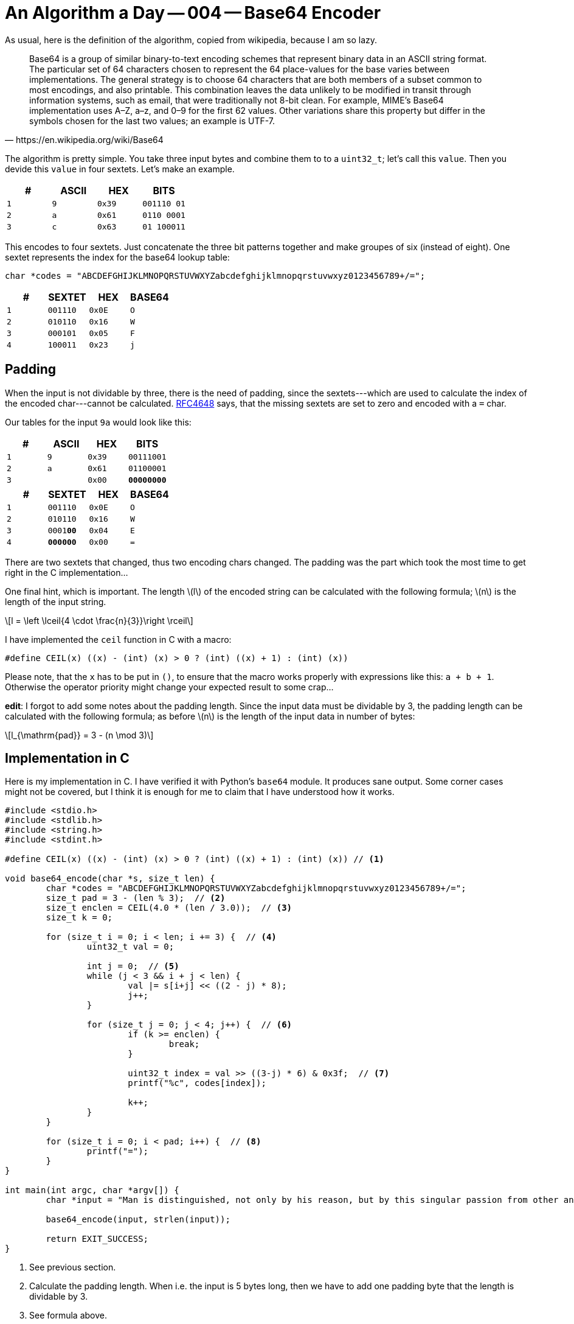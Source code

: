= An Algorithm a Day — 004 — Base64 Encoder
:stem: latexmath

As usual, here is the definition of the algorithm, copied from
wikipedia, because I am so lazy.

[quote,https://en.wikipedia.org/wiki/Base64]
Base64 is a group of similar binary-to-text encoding schemes that represent
binary data in an ASCII string format. The particular set of 64 characters
chosen to represent the 64 place-values for the base varies between
implementations. The general strategy is to choose 64 characters that are both
members of a subset common to most encodings, and also printable. This
combination leaves the data unlikely to be modified in transit through
information systems, such as email, that were traditionally not 8-bit clean.
For example, MIME's Base64 implementation uses A–Z, a–z, and 0–9 for the first
62 values. Other variations share this property but differ in the symbols
chosen for the last two values; an example is UTF-7.

The algorithm is pretty simple. You take three input bytes and combine them
to to a `uint32_t`; let's call this `value`. Then you devide this `value`
in four sextets. Let's make an example.

[cols='m,m,m,m']
|===
| # | ASCII | HEX | BITS

| 1 | 9     | 0x39 | [red]#001110# [blue]#01#
| 2 | a     | 0x61 | [blue]#0110# [green]#0001#
| 3 | c     | 0x63 | [green]#01# 100011
|===

This encodes to four sextets. Just concatenate the three bit patterns together
and make groupes of six (instead of eight). One sextet represents the index for
the base64 lookup table:

[source,C]
----
char *codes = "ABCDEFGHIJKLMNOPQRSTUVWXYZabcdefghijklmnopqrstuvwxyz0123456789+/=";
----

[cols='m,m,m,m']
|===
| # | SEXTET   | HEX  | BASE64

| 1 | [red]#001110# | 0x0E | O
| 2 | [blue]#010110# | 0x16 | W
| 3 | [green]#000101# | 0x05 | F
| 4 | 100011 | 0x23 | j
|===

== Padding

When the input is not dividable by three, there is the need of padding, since
the sextets---which are used to calculate the index of the encoded
char---cannot be calculated. https://tools.ietf.org/html/rfc4648[RFC4648] says,
that the missing sextets are set to zero and encoded with a `=` char.

Our tables for the input `9a` would look like this:

[cols='m,m,m,m']
|===
| # | ASCII | HEX | BITS

| 1 | 9     | 0x39 | 00111001
| 2 | a     | 0x61 | 01100001
| 3 |       | 0x00 | **00000000**
|===

[cols='m,m,m,m']
|===
| # | SEXTET   | HEX  | BASE64

| 1 | 001110 | 0x0E | O
| 2 | 010110 | 0x16 | W
| 3 | 0001**00** | 0x04 | E
| 4 | **000000** | 0x00 | =
|===

There are two sextets that changed, thus two encoding chars changed.
The padding was the part which took the most time to get right in the
C implementation...

One final hint, which is important. The length stem:[l] of the encoded string
can be calculated with the following formula; stem:[n] is the length of the
input string.

[stem]
++++
l = \left \lceil{4 \cdot \frac{n}{3}}\right \rceil
++++

I have implemented the `ceil` function in C with a macro:

[source, c]
----
#define CEIL(x) ((x) - (int) (x) > 0 ? (int) ((x) + 1) : (int) (x))
----

Please note, that the `x` has to be put in `()`, to ensure that the macro
works properly with expressions like this: `a + b + 1`. Otherwise the
operator priority might change your expected result to some crap...

*edit*: I forgot to add some notes about the padding length. Since the input
data must be dividable by 3, the padding length can be calculated with the
following formula; as before stem:[n] is the length of the input data in number
of bytes:

[stem]
++++
l_{\mathrm{pad}} = 3 - (n \mod 3)
++++

== Implementation in C

Here is my implementation in C. I have verified it with Python's `base64`
module. It produces sane output. Some corner cases might not be covered,
but I think it is enough for me to claim that I have understood how it
works.

[source,c]
----
#include <stdio.h>
#include <stdlib.h>
#include <string.h>
#include <stdint.h>

#define CEIL(x) ((x) - (int) (x) > 0 ? (int) ((x) + 1) : (int) (x)) // <1>

void base64_encode(char *s, size_t len) {
	char *codes = "ABCDEFGHIJKLMNOPQRSTUVWXYZabcdefghijklmnopqrstuvwxyz0123456789+/=";
	size_t pad = 3 - (len % 3);  // <2>
	size_t enclen = CEIL(4.0 * (len / 3.0));  // <3>
	size_t k = 0;

	for (size_t i = 0; i < len; i += 3) {  // <4>
		uint32_t val = 0;

		int j = 0;  // <5>
		while (j < 3 && i + j < len) {
			val |= s[i+j] << ((2 - j) * 8);
			j++;
		}

		for (size_t j = 0; j < 4; j++) {  // <6>
			if (k >= enclen) {
				break;
			}

			uint32_t index = val >> ((3-j) * 6) & 0x3f;  // <7>
			printf("%c", codes[index]);

			k++;
		}
	}

	for (size_t i = 0; i < pad; i++) {  // <8>
		printf("=");
	}
}

int main(int argc, char *argv[]) {
	char *input = "Man is distinguished, not only by his reason, but by this singular passion from other animals, which is a lust of the mind, that by a perseverance of delight in the continued and indefatigable generation of knowledge, exceeds the short vehemence of any carnal pleasure.";

	base64_encode(input, strlen(input));

	return EXIT_SUCCESS;
}
----

<1> See previous section.
<2> Calculate the padding length. When i.e. the input is 5 bytes long, then we have
    to add one padding byte that the length is dividable by 3.
<3> See formula above.
<4> Iterate over the input array. We take three bytes in one iteration step.
<5> That one was tricky... We have to combine three bytes to a `uint32_t` in order
    to be able to generate the sextets. So, we shift the input bytes by `(2 - j) * 8`
    and then use the bitwise `OR` to combine the values. That's pretty straight forward.
    The reason for the `while` loop is, that one needs to be careful with the indexes.
    As one might have seen, we could potentially access memory outside the array with:
    `s[i+j]`. If padding is needed, we could be in trouble with this line of code.
    This problem is solved in the second condition of the `while` loop: `i + j < len`.
    If this is true, we must add padding. Since we shift the bytes to the left, we
    add the zero bytes automatically, so there is nothing left todo for adding padding.
<6> This loop iterates over the sextets in the combined `uint32_t` values and prints them.
    In case of padding we must stop earlier. In my solution, i count the generated encoding
    chars in the variable `k` and stop when I reached `enclen` (remember the formula!).
<7> Nice shit to extract the sextets. :)
<8> Finally, add the padding `=` char.

This one took 30 minutes for me to implement the basic algorithm and 1,5 days to fix
the padding thing... I feel so stupid. :/
